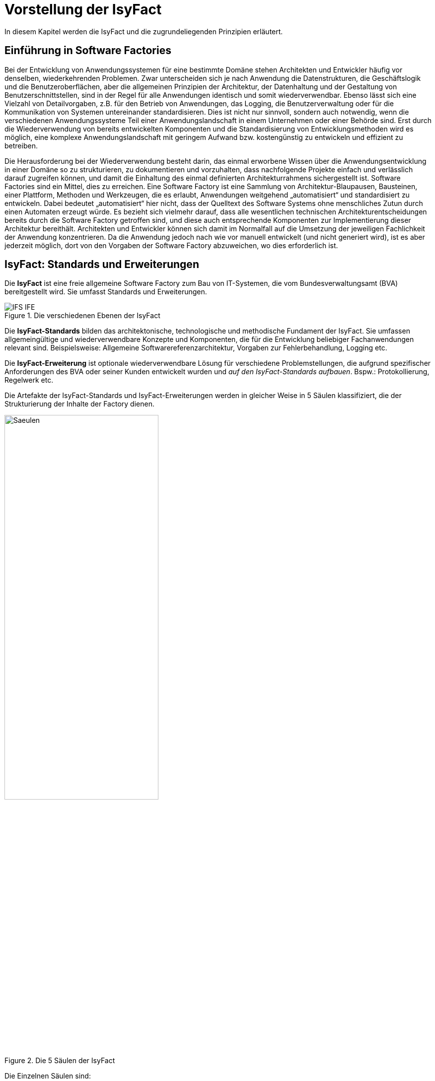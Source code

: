 
[[vorstellung-der-isyfact]]
= Vorstellung der IsyFact

In diesem Kapitel werden die IsyFact und die zugrundeliegenden Prinzipien erläutert.

[[einfuehrung-in-software-factories]]
== Einführung in Software Factories

Bei der Entwicklung von Anwendungssystemen für eine bestimmte Domäne stehen Architekten und Entwickler häufig vor denselben, wiederkehrenden Problemen.
Zwar unterscheiden sich je nach Anwendung die Datenstrukturen, die Geschäftslogik und die Benutzeroberflächen, aber die allgemeinen Prinzipien der Architektur, der Datenhaltung und der Gestaltung von Benutzerschnittstellen, sind in der Regel für alle Anwendungen identisch und somit wiederverwendbar.
Ebenso lässt sich eine Vielzahl von Detailvorgaben, z.B. für den Betrieb von Anwendungen, das Logging, die Benutzerverwaltung oder für die Kommunikation von Systemen untereinander standardisieren.
Dies ist nicht nur sinnvoll, sondern auch notwendig, wenn die verschiedenen Anwendungssysteme Teil einer Anwendungslandschaft in einem Unternehmen oder einer Behörde sind.
Erst durch die Wiederverwendung von bereits entwickelten Komponenten und die Standardisierung von Entwicklungsmethoden wird es möglich, eine komplexe Anwendungslandschaft mit geringem Aufwand bzw.
kostengünstig zu entwickeln und effizient zu betreiben.

Die Herausforderung bei der Wiederverwendung besteht darin, das einmal erworbene Wissen über die Anwendungsentwicklung in einer Domäne so zu strukturieren, zu dokumentieren und vorzuhalten, dass nachfolgende Projekte einfach und verlässlich darauf zugreifen können, und damit die Einhaltung des einmal definierten Architekturrahmens sichergestellt ist.
Software Factories sind ein Mittel, dies zu erreichen.
Eine Software Factory ist eine Sammlung von Architektur-Blaupausen, Bausteinen, einer Plattform, Methoden und Werkzeugen, die es erlaubt, Anwendungen weitgehend „automatisiert“ und standardisiert zu entwickeln.
Dabei bedeutet „automatisiert“ hier nicht, dass der Quelltext des Software Systems ohne menschliches Zutun durch einen Automaten erzeugt würde.
Es bezieht sich vielmehr darauf, dass alle wesentlichen technischen Architekturentscheidungen bereits durch die Software Factory getroffen sind, und diese auch entsprechende Komponenten zur Implementierung dieser Architektur bereithält.
Architekten und Entwickler können sich damit im Normalfall auf die Umsetzung der jeweiligen Fachlichkeit der Anwendung konzentrieren.
Da die Anwendung jedoch nach wie vor manuell entwickelt (und nicht generiert wird), ist es aber jederzeit möglich, dort von den Vorgaben der Software Factory abzuweichen, wo dies erforderlich ist.

[[isyfact-standards-und-erweiterungen]]
== IsyFact: Standards und Erweiterungen

Die *IsyFact* ist eine freie allgemeine Software Factory zum Bau von IT-Systemen, die vom Bundesverwaltungsamt (BVA) bereitgestellt wird.
Sie umfasst Standards und Erweiterungen.

:desc-image-IFS-IFE: Die verschiedenen Ebenen der IsyFact
[id="image-IFS-IFE",reftext="{figure-caption} {counter:figures}"]
.{desc-image-IFS-IFE}
image::IFS-IFE.png[align="center"]

Die *IsyFact-Standards* bilden das architektonische, technologische und methodische Fundament der IsyFact.
Sie umfassen allgemeingültige und wiederverwendbare Konzepte und Komponenten, die für die Entwicklung beliebiger Fachanwendungen relevant sind.
Beispielsweise: Allgemeine Softwarereferenzarchitektur, Vorgaben zur Fehlerbehandlung, Logging etc.

Die *IsyFact-Erweiterung* ist optionale wiederverwendbare Lösung für verschiedene Problemstellungen, die aufgrund spezifischer Anforderungen des BVA oder seiner Kunden entwickelt wurden und __auf den IsyFact-Standards aufbauen__.
Bspw.: Protokollierung, Regelwerk etc.

Die Artefakte der IsyFact-Standards und IsyFact-Erweiterungen werden in gleicher Weise in 5 Säulen klassifiziert, die der Strukturierung der Inhalte der Factory dienen.

:desc-image-Saeulen: Die 5 Säulen der IsyFact
[id="image-Saeulen",reftext="{figure-caption} {counter:figures}"]
.{desc-image-Saeulen}
image::Saeulen.png[align="center",width=60%,pdfwidth=60%]

(((Säulen)))
Die Einzelnen Säulen sind:

* *Blaupausen*: Die Blaupausen beschreiben die Architektur und Konzepte der Anwendungslandschaft.
* *Bausteine*: Die Bausteine der IsyFact sind wieder verwendbare Softwarelösungen.
* *Plattform*: Eine einheitliche Plattform über alle IT-Systeme, die einen standardisierten und effizienten Systembetrieb ermöglicht.
* *Methodik*: Grundlage für die Umsetzung von Systemen mit der IsyFact ist eine standardisierte Vorgehensweise nach dem V-Modell XT.
* *Werkzeug*: Die IsyFact setzt auf Automatisierung und Werkzeugunterstützung bei der Erstellung von IT-Systemen.
Dazu bietet sie vorkonfigurierte Werkzeuge für Modellierung, Programmierung, Installation, Tests oder die Fehlerverfolgung.

[[nutzungsszenarien-und-tailoring]]
== Nutzungsszenarien und Tailoring
(((Nutzungsszenarien)))
Hinter der IsyFact steht der Gedanke, die Anwendungsentwicklung für eine bestimmte Domäne zu vereinfachen, indem man das Wissen über diese Domäne und die dort benötigten Anwendungen systematisiert und dokumentiert und in Form einer für die Domäne spezifischen Software Factory bereitstellt.
Da spezifisches Domänenwissen jedoch per Definition nicht Teil der IsyFact sein kann, muss es aus dem jeweiligen Anwendungskontext heraus ergänzt werden.
Dabei wird zunächst beschrieben, welche Teile der IsyFact für die jeweilige Domäne überhaupt relevant sind und zum Einsatz kommen sollen.
Dann werden die Konzepte der IsyFact konkretisiert, und domänenspezifische Bausteine und Architekturen werden hinzugefügt.
Diesen Vorgang bezeichnet man insgesamt als __Tailoring__.
Das Resultat des Tailorings ist eine spezifische Factory für einen Anwendungskontext, wie sie z.B. beim Bundesverwaltungsamt in
Form der Register Factory für den Kontext der Register Anwendungen erstellt wurde.

NOTE: Register Factory: [http://www.register-factory.de[http://www.register-factory.de]]

Das Tailoring ist ein sinnvoller Schritt, um möglichst viel Wissen über die Entwicklung von Anwendungen in Form einer Factory vorzuhalten.
Es ist für die Nutzung der IsyFact jedoch nicht erforderlich.
Insgesamt gibt es vier mögliche Nutzungsszenarien, die in <<image-IsyFact-Produkte>> beschrieben und im Folgenden erläutert werden:

:desc-image-IsyFact-Produkte: Nutzungsszenarien der IsyFact
[id="image-IsyFact-Produkte",reftext="{figure-caption} {counter:figures}"]
.{desc-image-IsyFact-Produkte}
image::IsyFact-Produkte.png[align="center",width=70%,pdfwidth=70%]

* **Szenario 1 – Direkte Nutzung der IsyFact-Standards**: Die direkte Nutzung des Standards ermöglicht es, von den Vorteilen der bewährten Standards der Factory unmittelbar zu profitieren.
Dieses Szenario ist insbesondere immer dann sinnvoll, wenn einzelne Systeme und keine komplette Anwendungslandschaft gleichartiger zusammenhängender Systeme umgesetzt werden sollen.
* **Szenario 2 – Nutzung von IsyFact-Erweiterungen**: Die IsyFact-Erweiterungen sind fertige Speziallösungen, die in „beliebigen“ Verfahren zum Einsatz kommen können.
Dies ist oft sogar dann möglich, wenn die IsyFact-Standards im jeweiligen Verfahren nicht angewandt werden.
Der Einsatz der Standards wird jedoch empfohlen.
In diesem Szenario findet ein „leichtgewichtiges Tailoring“ statt, in dem die relevanten Erweiterungen ausgewählt werden.
* **Szenario 3 – Nutzung einer bestehenden spezifischen Factory**: Wenn für denselben oder einen ähnlichen Anwendungskontext bereits eine spezifische Factory zur Verfügung steht (wie bspw.
die Register Factory) kann diese direkt verwendet werden.
Eine spezifische Factory ist eine durch Tailoring zugeschnittene Variante der IsyFact, die diese um spezifische Aspekte des jeweiligen Kontextes erweitert.
* **Szenario 4 – Definition einer neuen spezifischen Factory**: Die IsyFact ermöglicht und fördert die Definition von neuen spezifischen Factories.
Dies ist dann sinnvoll, wenn eine große homogene Anwendungslandschaft in einem spezifischen Kontext aufgebaut werden soll, für den bisher keine spezifische Factory existiert.

Dabei empfiehlt es sich, nach einer initialen Analyse und Auswahl der einzusetzenden IsyFact-Komponenten im Weiteren iterativ vorzugehen: Parallel zur Entwicklung der ersten Fachanwendung auf der Basis der IsyFact fließen die dabei gewonnenen Erfahrungen in das Tailoring ein.
So entstehen für nachfolgende Anwendungs-Entwicklungen eine spezifische Referenzarchitektur und die Komponenten, mit denen sie implementiert werden kann.
Die folgenden Entwicklungen sind wiederum der Prüfstein für die Qualität und Reife der spezifischen Factory und liefern neue Erkenntnisse für ihre Fortschreibung.
Auf diese Weise stabilisiert sich mit der Zeit die Factory für die eigene Anwendungsdomäne.

[[festlegungen-der-isyfact-konformität]]
== Festlegungen der IsyFact-Konformität

Durch die unterschiedlichen Nutzungsszenarien der IsyFact existieren mehrere Varianten, die den Grad der Verwendung von IsyFact in einer Anwendung beschreiben.
Zur einfacheren Handhabung der Abhängigkeiten definieren wir folgende Begriffe, die in den Dokumenten der IsyFact verwendet werden:

* *IsyFact-konform* sind Anwendungen, die vollständig und ohne Ausnahmen auf den IsyFact-Standards aufbauen.
* *IsyFact-kompatibel* sind Anwendungen, deren Außenverhalten sich nach IsyFact-Standards richtet und ohne Anpassungen in einer Systemlandschaft mit IsyFact-konformen Anwendungen betreibbar ist.
* *IsyFact-basierend* sind Anwendungen, die Teile der IsyFact-Standards verwenden, aber nicht kompatibel sind.
* Eine *IsyFact-Anwendung* ist mindestens IsyFact-kompatibel und kann IsyFact-Erweiterungen nutzen.
Im Prinzip ist jede IsyFact-Anwendung auch eine IsyFact-Erweiterung, bietet aber i.d.R. keine querschnittliche Funktionalität für andere Anwendungen an und ist dementsprechend nicht synonym zu verwenden.

[[mitarbeit-an-der-isyfact]]
== Mitarbeit an der IsyFact

Das Bundesverwaltungsamt hat sich entschlossen, die IsyFact-Standards als Open Source zu veröffentlichen damit zum einen ein möglichst großer Kreis von Anwendern von der bisherigen Entwicklung profitiert.
Langfristig ist das Ziel, zusätzlich einen Marktplatz zu etablieren, auf dem jeder Anwender seine Weiterentwicklungen und neuen Komponenten mit anderen Anwendern teilen kann.

:desc-image-vision: Mitarbeit an der IsyFact
[id="image-vision",reftext="{figure-caption} {counter:figures}"]
.{desc-image-vision}
image::Vision.png[align="center",width=80%,pdfwidth=80%]

Für die Beteiligung an der Weiterentwicklung der IsyFact gibt es zwei Möglichkeiten (siehe <<image-vision>>):

* Die *IsyFact-Standards* bilden eine feste Basis, die nur vom BVA selbst weiterentwickelt wird.
Anwender können aber jederzeit Verbesserungsvorschläge oder Alternativen für bestehende Komponenten einbringen.
Das BVA wird diese Vorschläge sammeln, bewerten und konsolidiert in die Weiterentwicklung der IsyFact einfließen lassen.
Diese moderierende Rolle ist wichtig, damit die gemeinsame Basis, auf der letztlich auch das Funktionieren der Factory und aller Erweiterungen beruht, erhalten bleibt.
* *Neue IsyFact-Erweiterungen* kann jeder Anwender beitragen, veröffentlichen und auf dem zukünftigen Marktplatz bereitstellen.
Voraussetzung ist dabei lediglich, dass diese IsyFact-kompatibel sind. (Vision)

[id="historie-der-isyfact",reftext="Historie der IsyFact"]
== Historie der IsyFact

In diesem Abschnitt wird ein Einblick in die Entstehung der IsyFact gegeben.
Dies ist relevant, da die vorhandenen Konzepte durch deren Historie geprägt wurden und sich darin teilweise
noch „historisch bedingte“ Formulierungen befinden (mehr dazu in Kapitel <<auswirkung-der-historie-der-isyfact>>).

Die IsyFact ist aus der Register Factory entstanden, die eine Software Factory für die Entwicklung großer, Anwendungs- und Registerlandschaften im Behördenumfeld ist.
Die Register Factory ist über mehrere Jahre hinweg beim Bundesverwaltungsamt (BVA) entwickelt worden und Grundlage für geschäftskritische Anwendungen verschiedener Behörden, deren Anwendungslandschaften das BVA nach den Vorgaben der Register Factory entwickelt hat und betreibt.
Darüber hinaus stellt das BVA die Register Factory auf Anfrage auch anderen Behörden zu Verfügung, die darauf eigenständig ihre Anwendungen entwickeln und betreiben.

In diesem Kontext wird zwischen den Systemtypen _Register_ und _Geschäftsanwendungen_ unterschieden.
Register dienen der Sammlung von Informationen und besitzen keine Präsentationslogik oder Prozesse.
Geschäftsanwendungen implementieren fachliche Logik, Prozesse und präsentieren die Daten aus den Registern.
Die Anwendungsarchitektur der Register Factory und deren Bausteine und Methoden ließen sich aber ohne weiteres zur Entwicklung beliebiger fachlicher Anwendungen (__Fachanwendungen__) benutzen.
Geschäftsanwendungen und Register sind lediglich Spezialfälle solcher Fachanwendungen.
Um die Artefakte der Register Factory auch in anderen Kontexten zur Verfügung zu stellen, wurden die bestehenden Artefakte der Register Factory umstrukturiert und neu aufgeteilt in IsyFact (Standards und Erweiterungen) und Register Factory.

:desc-image-RF-Aufteilung: Aufteilung der Register Factory zur IsyFact
[id="image-RF-Aufteilung",reftext="{figure-caption} {counter:figures}"]
.{desc-image-RF-Aufteilung}
image::RF-Aufteilung.png[align="center",width=80%,pdfwidth=80%]

Die IsyFact enthält ausschließlich allgemeingültige „register-neutrale“ Konzepte und Komponenten.
Die Register Factory ist seit deren Umstellung eine spezifische Factory, die auf der IsyFact aufbaut (vergleiche die verschiedenen Nutzungsszenarien in Abschnitt 2.3). Sie wird durch das BVA ebenfalls aktiv weiterentwickelt.

[[rahmenbedingungen]]
= Rahmenbedingungen

Die folgenden Abschnitte geben einen Überblick über die Rahmenbedingungen, unter denen die IsyFact entstanden ist und weiter entwickelt wird.

Die IsyFact wurde ursprünglich zur internen Verwendung beim Bundesverwaltungsamt entwickelt.
Ihre Umstellung zu einer allgemeinen, von diesem Entstehungskontext losgelösten Software Factory ist ein Prozess, der noch nicht vollständig abgeschlossen ist.

// daraus könnte man auch einen Präprozessor machen wie bei CG
[id="auswirkung-der-historie-der-isyfact",reftext="Auswirkung der Historie der IsyFact"]
== Auswirkung der Historie der IsyFact

Auf Grund der Historie der IsyFact (siehe Kapitel <<historie-der-isyfact>>), besitzen die Artefakte der IsyFact teilweise noch Bezug zum Kontext der Register Factory: Die enthaltenen Dokumente der IsyFact beschreiben allgemein die Entwicklung von Fachanwendungen.
Die verwendeten Beispiele stammen jedoch zum Teil aus dem Kontext der Registeranwendungen.
Daher finden sich Begriffe wie „Register“ vielfach noch in Beispielquelltexten wieder. Ähnliches gilt auch für Pfadangaben, Parameternamen oder Variablen, die insbesondere in den Konzepten für den Betrieb der Systemlandschaft auftauchen.
Die entsprechenden Bezeichner sind nicht als zwingende Vorgaben zu verstehen, sondern spiegeln einfach die Historie und den aktuellen Stand der IsyFact wieder.
Unter anderem wurden bestehende Konventionen auch deshalb nicht verändert, um die Konsistenz der Dokumentation mit bestehenden IsyFact-konformen Systemlandschaften zu wahren.

Eine andere, ebenfalls historisch bedingte Bezeichnung für eine IsyFact-Systemlandschaft ist „Plattform für Informationssysteme“, kurz __PLIS__.
Diese Abkürzung findet sich als Präfix in den Namen der IsyFact-Java-Bibliotheken wieder, z.B. in plis-web, plis-persistence oder isy-logging.

[[aktueller-stand-und-weiterentwicklung]]
== Aktueller Stand und Weiterentwicklung

Die veröffentlichten IsyFact-Standards bilden ein umfassendes Fundament für den effizienten Bau und Betrieb homogener Anwendungen.
Darauf aufbauend sind als nächstes die folgenden Schritte geplant.

**Veröffentlichung weiterer Standards und Erweiterungen**. Die Veröffentlichung weiterer Standards und Erweiterungen ist geplant,
erfordert jedoch eine Überarbeitung und Qualitätskontrolle, die nur schrittweise erfolgen kann.
Aus diesem Grund werden zunächst die IsyFact-Standards veröffentlicht, später dann nach und nach Erweiterungen,
sofern deren Veröffentlichung möglich ist und diese für andere Kontexte von Nutzen sind.
Die Dokumentation der IsyFact-Standards referenziert an einigen Stellen auf Bausteine der IsyFact-Erweiterungen.
Diese Referenzen wurden, im Vorgriff auf die bevorstehende Veröffentlichung der Erweiterungen, in der Dokumentation belassen. +
 +
Bisher unveröffentlichte Erweiterungen können Bundesbehörden im Rahmen von Verwaltungsvereinbarungen und anderen Behörden im
Rahmen der Kieler Beschlüsse auf Anfrage bereitgestellt werden.

**Anpassung der Terminologie**. Langfristig ist es geplant die in Abschnitt 3.1 angesprochenen Bezeichner anzupassen.
Vorrang hat hierbei jedoch die Kompatibilität zu bestehenden Systemlandschaften, die mit der IsyFact bereits erstellt wurden.

**Einführung eines Marktplatzes**. Die Einführung des in Abschnitt 2.5 beschriebenen Marktplatzes ist ebenfalls ein
langfristiges Ziel.

[[verwendete-software-produkte]]
== Verwendete Software-Produkte

Die IsyFact basiert auf einer Reihe von etablierten Software-Produkten, die die unterschiedlichen funktionalen Anforderungen
eines Anwendungssystems realisieren.
In den meisten Fällen sind dies kostenfreie Open-Source-Lösungen, in einigen Fällen, z. B. im Bereich Datenbanken, wird
jedoch auch auf *kommerzielle Produkte* verwiesen.
In solchen Fällen beziehen sich auch ggf.
mitgelieferte Anleitungen und Skripte auf diese kommerziellen Produkte.
Der Einsatz des jeweils genannten Produktes ist zwar in IsyFact vorgesehen, aber der Einsatz alternativer Produkte
sollte mit überschaubarem Aufwand möglich sein.

Wenn Sie uns eine Ergänzung zum jeweiligen Konzept zukommen lassen, die den Einsatz eines alternativen kostenpflichtigen oder kostenfreien Produkts beschreibt, werden wir die Aufnahme in den Standard prüfen.

Unser Ziel ist es, einen möglichst „freien“ Standard zu etablieren (sowohl kostenfrei als auch Open-Source), der zwar einheitliche Vorgaben definiert, aber auch Spielräume lässt, wo diese sinnvoll und möglich sind.

[[annahmen-zu-projektrollen]]
== Annahmen zu Projektrollen

Die IsyFact ermöglicht den Betrieb der Systeme einer Anwendungslandschaft auf einer gemeinsamen Plattform.
Die einzelnen Anwendungen werden dabei meist in getrennten Projekten entwickelt.
Projekte können dabei sowohl sequentiell als auch parallel ablaufen.
Die Factory garantiert dabei, dass die Anwendungen zum einen auf der Plattform betreibbar sind und dass sie zum anderen effizient und nach einheitlichen Standards entwickelt werden.

Durch die gemeinsame Plattform und die Schnittstellen der Anwendungen untereinander ergeben sich Abhängigkeiten zwischen den Projekten.
Aus organisatorischer Sicht handelt es sich dabei um ein Multiprojekt, für das eine geeignete Struktur mit entsprechenden Rollen zu schaffen ist.
Diese kann nicht im Rahmen der IsyFact vorgegeben werden, sondern muss in jedem Umfeld, in dem die IsyFact eingesetzt wird, nach den dort geltenden Regeln definiert werden.
Allerdings macht die IsyFact an einigen Stellen Annahmen darüber, welche Rollen es im jeweiligen Projekt gibt und welche
Verantwortlichkeiten diesen Rollen zugeordnet sind.
Beispiele hierfür sind die Verantwortung für die Einhaltung der Architektur bzw.
die Entscheidungskompetenz, davon abzuweichen.

Im Folgenden werden die verschiedenen Rollen und deren Verantwortlichkeiten aufgeführt, die in den Konzepten verwendet werden.
Die jeweiligen Aufgaben sind durch die entsprechende Rolle im konkreten Projektkontext zu übernehmen:

* **Chefarchitekt**: Der Chefarchitekt verantwortet den adäquaten Technikeinsatz und die Architektur im Gesamtprojekt bzw.
auf Ebene der Anwendungslandschaft.
* **Fachlicher Architekt**: Der Fachliche Architekt verantwortet die Struktur der einzelnen Systeme und Querschnittskomponenten in einer Anwendungslandschaft aus fachlicher Sicht.
* **Systemarchitekt (Technischer Chefdesigner)**: Die Systemarchitekten, oder auch Technische Chefdesigner genannt, verantworten den adäquaten Technikeinsatz und die Architektur in einem Teilprojekt bzw.
für eines oder mehrere IT-Systeme.
* **SW-Entwickler**: Die SW-Entwickler sind zuständig für die Realisierung der IT-Systeme.
* **Change Control Board**: Das Change Control Board ist ein Gremium, das bei wichtigen Änderungen einberufen wird und entscheidet, wie über eine oder mehrere zusammenhängende Änderungen verfahren werden soll.
* **Architekturboard**: Das Architekturboard ist ein Gremium, welches die konzeptionelle Weiterentwicklung einer spezifischen Factory steuert.
Es tritt regelmäßig zusammen, um aktuelle Anforderungen und Problemstellungen zu diskutieren und die langfristige Tragfähigkeit der Factory sicherzustellen.

[[styleguides-und-die-gestaltung-von-benutzeroberflächen]]
== Styleguides und die Gestaltung von Benutzeroberflächen

Bei der Entwicklung einer Anwendungslandschaft sollten nicht nur die Architektur der einzelnen Anwendungen sondern auch die Benutzeroberflächen einheitlichen Standards folgen.
Die Standards für die Benutzeroberflächen werden üblicherweise durch einen Styleguide vorgegeben, der u.a. beschreibt, welche Elemente eine graphische Benutzeroberfläche besitzt, wie diese zu gestalten sind und wie sie miteinander kombinieren werden, um bestimmte Funktionen zu realisieren.

Die Dokumente der IsyFact verweisen an verschiedenen Stellen auf den Styleguide und dort zu definierende Regeln.
Es wird jedoch vorausgesetzt, dass jeder Anwender der IsyFact einen eigenen Styleguide erstellt, der spezifisch auf seinen Anwendungskontext abgestimmt ist.

[id="cisyfact-standards",reftext="IsyFact-Standards"]
= IsyFact-Standards
(((IsyFact Standard)))
Im Folgenden sind die unterschiedlichen Vorgaben und Komponenten der IsyFact-Standards beschrieben.
Der vorliegende Abschnitt ist als Referenz und als schneller Einstieg in die einzelnen Bestandteile von IsyFact konzipiert.
Die Unterabschnitte enthalten jeweils eine kurze Erläuterung zu der jeweiligen Komponente und verweisen dann auf die zugehörige
Dokumentation.

Der Aufbau dieses Kapitels orientiert sich am Entwicklungsprozess einer Fachanwendung und macht Vorgaben zu den folgenden Phasen
des V-Modells XT: Spezifikation, Systementwurf und Realisierung.
Darüber hinaus werden die Bausteine der IsyFact-Standards kurz beschrieben.

[[vorgaben-für-die-spezifikation]]
== Vorgaben für die Spezifikation

Für die Systemspezifikation ist festgelegt, welche Inhalte und welche Form diese haben soll.
Die Vorgaben dazu befinden sich mitsamt Beispielen in der Dokumentvorlage
für die Systemspezifikation <<IsyFactSystemspezifikation>>. Bereits bei der Systemspezifikation ist auf die
Einhaltung der <<Namenskonventionen>> zu achten.

Für die Erfassung von Anforderungslisten ist ebenfalls eine Vorlage vorhanden <<IsyFactVorlageAnforderungsliste>>. Die
Anforderungsliste ist ein Instrument, um die Übersicht und die Nachvollziehbarkeit des Umsetzungsstatus aller
Anforderungen an ein System im gesamten Projektlebenszyklus zu erhalten.
Weitere Erläuterungen finden sich in der Vorlage.

Im Dokument <<AnleitungDatenflussdiagramme>> wird die Erstellung von Datenflussdiagrammen beschrieben und eine
Leseanleitung dazu geliefert.

[[vorgaben-für-den-systementwurf]]
== Vorgaben für den Systementwurf

Der Systementwurf ist gemäß der Vorlage zum Systementwurf zu erstellen <<IsyFactSystementwurf>>.
Diese legt die äußere Form und die Gliederung des Dokuments fest.
Darin ist auch das Vorgehen zur Modellierung und die zu beschreibenden Inhalte vorgegeben.

Zur Konstruktion des Systems, also den eigentlichen Inhalten des Systementwurfs, existieren eine Reihe von
Dokumenten, die inhaltliche Vorgaben machen.
Grundlage ist das Dokument zur Referenzarchitektur, das die wesentlichen Inhalte auf grober Ebene
festlegt <<IsyFactReferenzarchitektur>>. Dieses Dokument wird durch weitere Dokumente konkretisiert.
Die wichtigsten Entscheidungen zu den zu nutzenden Produkten sind in <<ProduktKatalog>> festgelegt.
Anwendungen müssen auf Basis dieser Produkte und Bibliotheken gebaut werden.

Weitere Detaillierungen der Referenzarchitektur werden in den folgenden drei Abschnitten erläutert.
Jeder dieser Abschnitte fokussiert dabei auf eine spezielle Sicht der zu erstellenden Architektur:
Fachliche Architektur (A-Architektur), Technische Architektur (T-Architektur) und Technische
Infrastruktur (TI-Architektur). Die genaue Unterscheidung zwischen diesen Sichten
ist in <<IsyFactReferenzarchitektur>> beschrieben.

[[vorgaben-für-die-a-architektur]]
=== Vorgaben für die A-Architektur
(((A-Architektur)))
Das Dokument <<IsyFactReferenzarchitektur>> gibt die Grundkonzepte für den Aufbau einer Anwendung vor.
Dazu ist eine Referenzarchitektur vorgegeben.
Diese allgemeine Referenzarchitektur muss für die zu bauenden Systeme in einer fachlichen Architektur konkretisiert werden.

Die Anwendungsarchitektur strukturiert die Software dabei in Anwendungen, die jeweils bestimmte fachliche Geschäftsprozesse unterstützen.
Diese fachliche Architektur wird in der softwaretechnischen Architektur abgebildet.
Der Fachliche Chefarchitekt definiert dabei, aus welchen Komponenten sich die Anwendungslandschaft zusammensetzt, wie diese miteinander oder mit Systemen außerhalb der Anwendungslandschaft über Schnittstellen agieren und welchen fachlichen Domänen diese Systeme zugehörig sind.

Die Facharchitektur beschreibt zudem die Geschäftsprozesse, Funktionalitäten und Regeln, nach denen die unterstützenden Systeme strukturiert sind.
Daher hält sie eine aktuelle und vollständige Dokumentation dieser vor.

[[vorgaben-für-die-t-architektur]]
=== Vorgaben für die T-Architektur
(((T-Architektur)))
Im Dokument <<IsyFactReferenzarchitekturITSystem>> wird die Technische Referenzarchitektur für IT-Systeme eingeführt und erläutert.
Ein IT-System basiert demnach auf einer Drei-Schichten-Architektur und besteht aus den Komponenten, die in <<image-image008>>
dargestellt sind.

:desc-image-image008: Technische Referenzarchitektur
[id="image-image008",reftext="{figure-caption} {counter:figures}"]
.{desc-image-image008}
image::image008.png[align="center"]

Zu den dargestellten Komponenten gibt es detaillierte Konzepte und fertige Bausteine in der IsyFact sowie Codebeispiele
in der <<Vorlageanwendung>>, die eine beispielhafte Umsetzung zeigen.

Die Komponenten und die erläuternden Konzepte sind die folgenden:

[[datenzugriff]]
==== Datenzugriff
(((Komponente,Datenzugriff)))
Der Datenzugriff erfolgt über JPA bzw. Hibernate. Die genaue Verwendung von JPA/Hibernate und die Prinzipien,
nach denen bei der Persistierung von Datenobjekten vorgegangen werden soll, sind im
Dokument <<DatenzugriffDetailkonzept>> festgelegt.

[[anwendungskern]]
==== Anwendungskern
(((Komponente,Anwendungskern)))
Der Anwendungskern ist in Komponenten aufgebaut.
Diese Komponenten werden durch Spring konfiguriert.
Der Schnitt der Komponenten ist durch die fachliche Referenzarchitektur vorgegeben.
Die Ergänzung durch technische Komponenten und die Vorgaben für die Nutzung von Spring zu deren
Konfiguration sind in <<AnwendungskernDetailkonzept>> festgelegt.

[[batch]]
==== Batch
(((Komponente,Batch)))
Vorgaben für Batches befinden sich im Dokument <<BatchDetailkonzept>>. Hier ist auch der zu verwendende Batchrahmen beschrieben.

[[service]]
==== Service
(((Komponente,Service)))
Die Art und Weise, wie eine Anwendung einen Service zur Nutzung innerhalb einer Plattform bereitstellt, ist
in <<ServiceDetailkonzept>> dargestellt.

Innerhalb einer Plattform kommunizieren die einzelnen IT-Systeme mittels der Technologie Spring HttpInvoker, die eine
besonders effiziente Kommunikation über http umsetzt.
Die Grundlagen dazu sind in <<ServicekommunikationKonzept>> beschrieben.

[[gui]]
==== GUI
(((Komponente,GUI)))
Die Entwicklung von GUIs erfolgt als Web-GUI auf Basis von JSF und Spring WebFlow.
Die genauen Festlegungen zur Web-GUI-Entwicklung finden sich im Dokument <<WebGUIDetailkonzept>>.

[[vorgaben-für-die-ti-architektur]]
=== Vorgaben für die TI-Architektur
(((TI-Architektur)))
Die TI-Architektur von Fachanwendungen ist in <<IsyFactReferenzarchitektur>> beschrieben.
Die zu verwendende Infrastruktur ist z. T. durch den <<ProduktKatalog>> vorgegeben.


[[vorgaben-für-die-realisierung]]
== Vorgaben für die Realisierung

Die Realisierung hat gemäß den <<Programmierkonventionen>> zu erfolgen. Die Versionierung von Bibliotheken und Anwendungen muss sich nach den Vorgaben zur <<Versionierung>> richten, die im Wesentlichen auf https://semver.org[Semantic Versioning] basieren. Für die Entwicklungsumgebung gelten wenige Vorgaben, die in <<Leitfaden-Entwicklungsumgebung>> und <<Einrichtung_Entwicklungsumgebung>> zusammengefasst sind.

Die Bibliotheken der IsyFact werden als JAR (Java Archive) bereitgestellt und können über ihre
Maven-Koordinaten leicht als Abhängigkeit in die Anwendungsentwicklung eingebunden werden.

Darüber hinaus existiert eine <<Vorlageanwendung>>, die eine einfache Fachanwendung („Terminfindung“) auf Grundlage der IsyFact implementiert.

Neben der Vorlageanwendung gibt es mit dem IsyFact-Tutorial <<IsyFactTutorial>> eine weitere Handreichung, um sich in die Implementierungsvorgaben einzuarbeiten.

Für jedes realisierte System ist ein Handbuch für die Installation, Konfiguration und den Systembetrieb zu erstellen. Eine Vorlage dafür ist in <<IsyFactVorlageSystemhandbuch>> enthalten.

[[bausteine-der-isyfact-standards]]
== Bausteine der IsyFact-Standards
(((Baustein)))
Die IsyFact-Standards stellen eine Reihe von Bausteine zur Umsetzung querschnittlicher Funktionalitäten bereit, die für alle IT-Systeme relevant und zu nutzen sind. Diese werden im Folgenden dargestellt:

[[fehlerbehandlung]]
=== Fehlerbehandlung
(((Baustein,Fehlerbehandlung)))
Im Dokument <<FehlerbehandlungKonzept>> ist beschrieben, in welchen Fällen und in welcher Form die Fehler- und Ausnahmebehandlung stattfinden soll.

[[datum-zeit]]
=== Datum & Zeit
(((Baustein,Datum & Zeit)))
Der Baustein Datum & Zeit beschreibt die Verwendung der _Java 8 Date & Time API_ (`java.time`) in der IsyFact. Das <<KonzeptDatumZeit>> beschreibt die konzeptionellen Grundlagen der Verarbeitung von Datums- und Zeitwerten. Die <<NutzungsvorgabenDatumZeit>> beschreiben alle Aspekte, die bei der Entwicklung einer Anwendung zu berücksichtigen sind.

[[administrative-überwachung-und-konfiguration]]
=== Administrative Überwachung und Konfiguration
(((Baustein,Überwachung und Kommunikation)))
Das Dokument <<UeberwachungKonfigKonzept>> beschreibt, welche Arten von Konfiguration für eine Anwendung vorgesehen sind und wie diese umgesetzt werden sollen. Weiterhin wird in diesem Dokument gezeigt, wie die Überwachung und Administration einer Anwendung seitens des Systembetriebs erfolgt und welche Schnittstellen dazu durch die Anwendung zur Verfügung gestellt werden müssen.

[[behandlung-von-internationalen-sonderzeichen]]
=== Behandlung von internationalen Sonderzeichen
(((Baustein,Behandlung Sonderzeichen)))
Fachanwendungen müssen zum Teil mit Einträgen umgehen, die nicht den geläufigen Zeichenstandards und Codierungen unterliegen. Im Dokument <<SonderzeichenKonzept>> werden Festlegungen getroffen, wie mit daraus resultierenden Problemstellungen umgegangen wird. In diesem Zusammenhang müssen oft auch Namen transkribiert werden. Die dafür zu verwendenden Regeln sind ebenfalls im Dokument enthalten.

[[logging]]
=== Logging
(((Baustein,Logging)))
Fachanwendungen sollten Logs einheitlich erstellen und auswerten können. Das <<LoggingKonzept>> beschreibt die einheitliche Erstellung von Logs in Anwendungen sowie deren Auswertung auf fachlicher Ebene. Die <<NutzungsvorgabenLogging>> beschreiben die technische Umsetzung des Loggings und die technischen Möglichkeiten der Auswertung.

[[berechtigungen]]
=== Berechtigungen
(((Baustein,Berechtigungen)))
Zum Zugriff auf Informationen zu Berechtigungen eines Nutzers ist die Komponente „Sicherheit“ zu nutzen.
Die Benutzung ist unter <<SicherheitNutzerdok>> beschrieben. Zur Nutzung dieser Komponente ist es erforderlich, dass die Rollen und Rechte einer Anwendung in einem speziellen Format abgelegt werden. Ein XML-Schema dazu findet sich im Anhang von <<SicherheitNutzerdok>>.

[[task-scheduling]]
=== Task Scheduling
(((Baustein,Task Scheduling)))
Der Baustein verwendet die _Java Concurrency API_ (`java.util.concurrent`) für die Steuerung (d.h. Planung und Ausführung) periodisch wiederkehrender Aufgaben. Aufgaben sind (in Abgrenzung zu Batches) innerhalb einer Anwendungskomponente angesiedelt und werden von der Anwendung selbstständig ausgeführt. Das <<KonzeptTaskScheduling>> beschreibt die konzeptionellen Grundlagen der Steuerung von Aufgaben. Die <<NutzungsvorgabenTaskScheduling>> beschreiben alle Aspekte, die bei der Entwicklung einer Anwendung zu berücksichtigen sind, und alle bereits in der IsyFact definierten Aufgaben (wie z.B. das periodische Neuladen der Anwendungskonfiguration).

[[ldap-zugriffe]]
=== LDAP-Zugriffe
(((Baustein,Verzeichnisdienst)))
Der Zugriff auf Daten in einem Verzeichnisdienst, welches über das Lightweight Directory Access Protocol (LDAP) ist, ist im <<SpringLDAPNutzungskonzept>> beschrieben.

[[polling]]
=== Polling
(((Baustein,Polling)))
In Fachanwendungen müssen manchmal Polling-basierte Schnittstellen angesprochen werden. Polling bedeutet, dass in regelmäßigen Intervallen neue Daten zur Verarbeitung abgeholt werden sollen. Die Schnittstellen nutzen unterschiedliche technische Verfahren wie IMAP, Web-Services, HTTP-Invoker oder proprietäre Datenbank-basierte Schnittstellen; weitere sind denkbar.

Aus Gründen der Ausfallsicherheit soll die Abholung der Daten von mehreren Instanzen einer Anwendung durchgeführt werden. Diese Instanzen müssen synchronisiert werden, so dass Nachrichten nicht mehrfach verarbeitet werden. Die zugrunde liegenden Schnittstellen-Technologien bieten dafür kein Standardverfahren an. Der Baustein Polling definiert ein solches Verfahren. Die Nutzerdokumentation befindet sich unter <<PollingNutzerDok>>.

[[util]]
=== Util
(((Baustein,Util)))
Die Bibliothek isy-util bietet nützliche Hilfsmittel, die von den Anwendungen der IsyFact genutzt werden können. Es handelt sich dabei um kleinere Utility-Klassen, welche die Implementierung vereinfachen. Diese werden in <<NutzungskonzeptIsyUtil>> überblicksartig beschrieben.

[[cisyfact-erweiterungen]]
= IsyFact-Erweiterungen

Aktuell werden nur wenige Erweiterungen unter einer Open-Source-Lizenz zur Verfügung gestellt (siehe auch Kapitel <<aktueller-stand-und-weiterentwicklung>>). Auf den http://www.bva.bund.de/DE/Organisation/Abteilungen/Abteilung_BIT/Leistungen/IT_Produkte/RegisterFactory/Produkt/dossier-produkte.html[Webseiten der Register Factory] befindet sich eine Übersicht über vorhandene Bausteine, die in Zukunft potentiell als IsyFact-Erweiterung zur Verfügung gestellt werden. Teilweise können diese auf Anfrage herausgegeben werden.

NOTE: Bei Interesse wenden Sie sich bitte per E-Mail (isyfact@bva.bund.de) an uns.

[[bausteine-der-isyfact-erweiterungen]]
== Bausteine der IsyFact-Erweiterungen
(((Baustein)))
Die IsyFact-Erweiterungen stellen eine Reihe von Bausteine zur Verfügung, die bei Bedarf eingesetzt werden können. Diese werden im Folgenden dargestellt:

[[benutzerverwaltung]]
=== Benutzerverwaltung
(((Baustein,Benutzerverwaltung)))
Der Baustein Benutzerverwaltung stellt eine leichtgewichtige Anwendungskomponente zur lokalen Verwaltung von Benutzern und Rollen bereit und ist vor allem für kleine, eigenständige Anwendungen gedacht. Anwendungen können mithilfe der Komponente auf einfache Weise Benutzer und Rollen verwalten, die Anwendung absichern sowie auf eine vorgefertigte grafische Oberfläche zurückgreifen. Die <<NutzungsvorgabenBenutzerverwaltung>> zeigen, wie die Anwendungskomponente in eine Anwendung integriert und genutzt werden kann.

[[erste-schritte]]
= Erste Schritte

IsyFact ist modular aufgebaut und gibt keine strikte Lese-Reihenfolge vor.
Um die IsyFact als Ganzes kennenzulernen, zu verstehen und einzu­setzen, empfehlen wir das Folgende an den 5 Säulen orientierte Vorgehen:

.  **IsyFact-Einstieg**: Das Einstiegsdokument sollte im Ganzen gelesen werden, um einen Einblick in die Grundideen der Factory und die existierenden Rahmenbedingungen zu erhalten.
.  **IsyFact-Tutorial**: Das Tutorial gibt einen Überblick über wichtige Aspekte der IsyFact-konformen Anwendungsentwicklung. Es erleichtert dem Nutzer, die für ihn relevanten Aspekte der IsyFact zu identifizieren, die im Detail durchgearbeitet werden sollten.
.  **Blaupausen**: Die Blaupausen beschreiben auf mehreren Ebenen die Architektur, die allen anderen Konzepten der IsyFact zugrunde liegt und führen häufig verwendete Begriffe ein. Es bietet sich daher an, bei der Einarbeitung mit dieser „Säule“ zu beginnen.
.  **Bausteine**: Danach sollten die _relevanten_ Bausteine im Detail gelesen werden.
.  **Plattform und Methodik**: Plattform und Methodik sollten wiederum im Ganzen gelesen werden, da sie querschnittlich die Basis des Systembetriebs bzw. der angewandten Methodik beschreiben.
.  **Werkzeuge:** Die Werkzeuge sind erst bei der tatsächlichen Realisierung der Systeme relevant. Es ist jedoch sinnvoll sich im Voraus einen Überblick zu verschaffen.
.  **Tailoring**: Das Tailoring-Dokument bietet einen Überblick über die Zuschneidbarkeit der Factory. Dies ist insbesondere dann relevant, wenn eine eigene Factory etabliert werden soll.

:desc-image-IF-Factory: Einarbeitung in die IsyFact
[id="image-IF-Factory",reftext="{figure-caption} {counter:figures}"]
.{desc-image-IF-Factory}
image::IF-Factory.png[align="center",width=70%,pdfwidth=70%]
